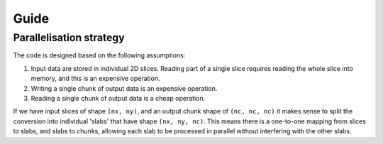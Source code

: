 Guide
=====

Parallelisation strategy
------------------------

The code is designed based on the following assumptions:

1. Input data are stored in individual 2D slices. Reading part of a single slice requires reading the whole slice into memory, and this is an expensive operation.
2. Writing a single chunk of output data is an expensive operation.
3. Reading a single chunk of output data is a cheap operation.

If we have input slices of shape ``(nx, ny)``, and an output chunk shape of ``(nc, nc, nc)`` it makes sense to split the conversion into individual 'slabs' that have shape ``(nx, ny, nc)``.
This means there is a one-to-one mapping from slices to slabs, and slabs to chunks, allowing each slab to be processed in parallel without interfering with the other slabs.
